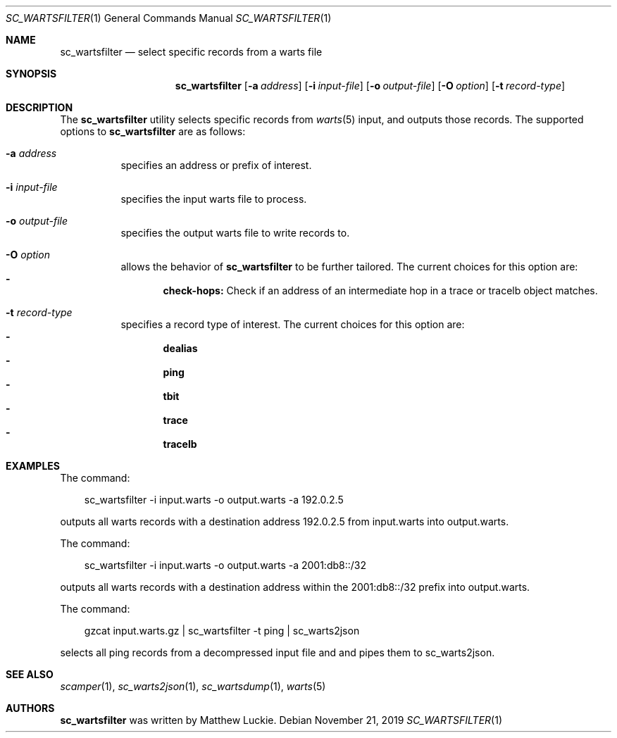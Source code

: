 .\"
.\" sc_wartsfilter.1
.\"
.\" Author: Matthew Luckie <mjl@luckie.org.nz>
.\"
.\" Copyright (c) 2019 University of Waikato
.\"                    All rights reserved
.\"
.\" $Id: sc_wartsfilter.1,v 1.3 2020/02/16 22:24:33 mjl Exp $
.\"
.Dd November 21, 2019
.Dt SC_WARTSFILTER 1
.Os
.Sh NAME
.Nm sc_wartsfilter
.Nd select specific records from a warts file
.Sh SYNOPSIS
.Nm
.Bk -words
.Op Fl a Ar address
.Op Fl i Ar input-file
.Op Fl o Ar output-file
.Op Fl O Ar option
.Op Fl t Ar record-type
.Ek
.\""""""""""""
.Sh DESCRIPTION
The
.Nm
utility selects specific records from
.Xr warts 5
input, and outputs those records.
The supported options to
.Nm
are as follows:
.Bl -tag -width Ds
.It Fl a Ar address
specifies an address or prefix of interest.
.It Fl i Ar input-file
specifies the input warts file to process.
.It Fl o Ar output-file
specifies the output warts file to write records to.
.It Fl O Ar option
allows the behavior of
.Nm
to be further tailored.
The current choices for this option are:
.Bl -dash -offset 2n -compact -width 1n
.It
.Sy check-hops:
Check if an address of an intermediate hop in a trace or tracelb object
matches.
.El
.It Fl t Ar record-type
specifies a record type of interest.
The current choices for this option are:
.Bl -dash -offset 2n -compact -width 1n
.It
.Sy dealias
.It
.Sy ping
.It
.Sy tbit
.It
.Sy trace
.It
.Sy tracelb
.El
.El
.\""""""""""""
.Sh EXAMPLES
The command:
.Pp
.in +.3i
sc_wartsfilter -i input.warts -o output.warts -a 192.0.2.5
.in -.3i
.Pp
outputs all warts records with a destination address 192.0.2.5
from input.warts into output.warts.
.Pp
The command:
.Pp
.in +.3i
sc_wartsfilter -i input.warts -o output.warts -a 2001:db8::/32
.in -.3i
.Pp
outputs all warts records with a destination address within the
2001:db8::/32 prefix into output.warts.
.Pp
The command:
.Pp
.in +.3i
gzcat input.warts.gz | sc_wartsfilter -t ping | sc_warts2json
.in -.3i
.Pp
selects all ping records from a decompressed input file and and pipes
them to sc_warts2json.
.Pp
.\""""""""""""
.Sh SEE ALSO
.Xr scamper 1 ,
.Xr sc_warts2json 1 ,
.Xr sc_wartsdump 1 ,
.Xr warts 5
.\""""""""""""
.Sh AUTHORS
.Nm
was written by Matthew Luckie.
